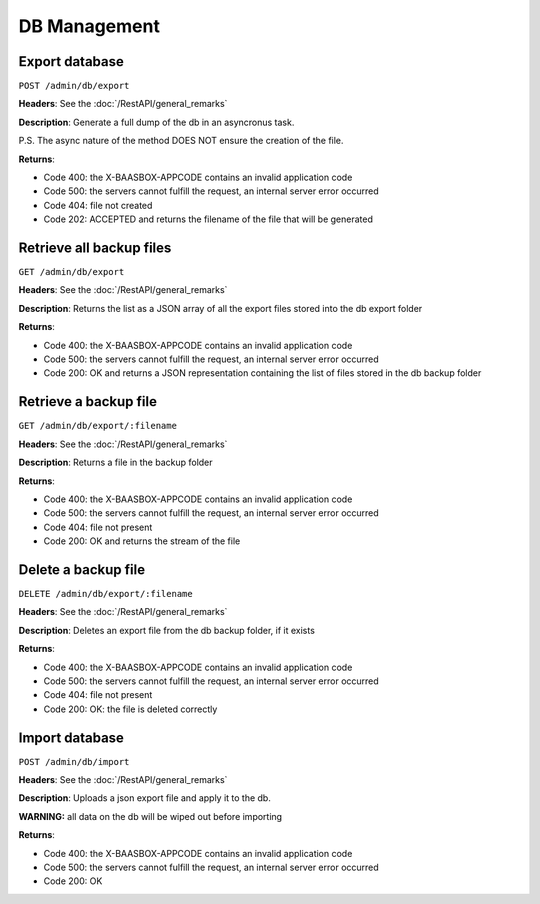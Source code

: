 DB Management
=====

Export database
---------------

``POST /admin/db/export`` 

**Headers**: See the :doc:`/RestAPI/general_remarks`

**Description**: Generate a full dump of the db in an asyncronus task.

P.S. The async nature of the method DOES NOT ensure the creation of the file.

**Returns**:

-  Code 400: the X-BAASBOX-APPCODE contains an invalid application code
-  Code 500: the servers cannot fulfill the request, an internal server
   error occurred
-  Code 404: file not created
-  Code 202: ACCEPTED and returns the filename of the file that will be generated
         

Retrieve all backup files
-------------------------
``GET /admin/db/export``

**Headers**: See the :doc:`/RestAPI/general_remarks`

**Description**: Returns the list as a JSON array of all the export files stored into the db export folder

**Returns**:

-  Code 400: the X-BAASBOX-APPCODE contains an invalid application code
-  Code 500: the servers cannot fulfill the request, an internal server
   error occurred
-  Code 200: OK and returns a JSON representation containing the list of files stored in the db backup folder

Retrieve a backup file
---------------
``GET /admin/db/export/:filename``

**Headers**: See the :doc:`/RestAPI/general_remarks`

**Description**: Returns a file in the backup folder

**Returns**:

-  Code 400: the X-BAASBOX-APPCODE contains an invalid application code
-  Code 500: the servers cannot fulfill the request, an internal server
   error occurred
-  Code 404: file not present
-  Code 200: OK and returns the stream of the file

Delete a backup file
-------------
``DELETE /admin/db/export/:filename``

**Headers**: See the :doc:`/RestAPI/general_remarks`

**Description**: Deletes an export file from the db backup folder, if it exists

**Returns**:

-  Code 400: the X-BAASBOX-APPCODE contains an invalid application code
-  Code 500: the servers cannot fulfill the request, an internal server
   error occurred
-  Code 404: file not present
-  Code 200: OK: the file is deleted correctly

Import database
---------------
``POST /admin/db/import``

**Headers**: See the :doc:`/RestAPI/general_remarks`

**Description**: Uploads a json export file and apply it to the db.

**WARNING:** all data on the db will be wiped out before importing

**Returns**:

-  Code 400: the X-BAASBOX-APPCODE contains an invalid application code
-  Code 500: the servers cannot fulfill the request, an internal server
   error occurred
-  Code 200: OK


